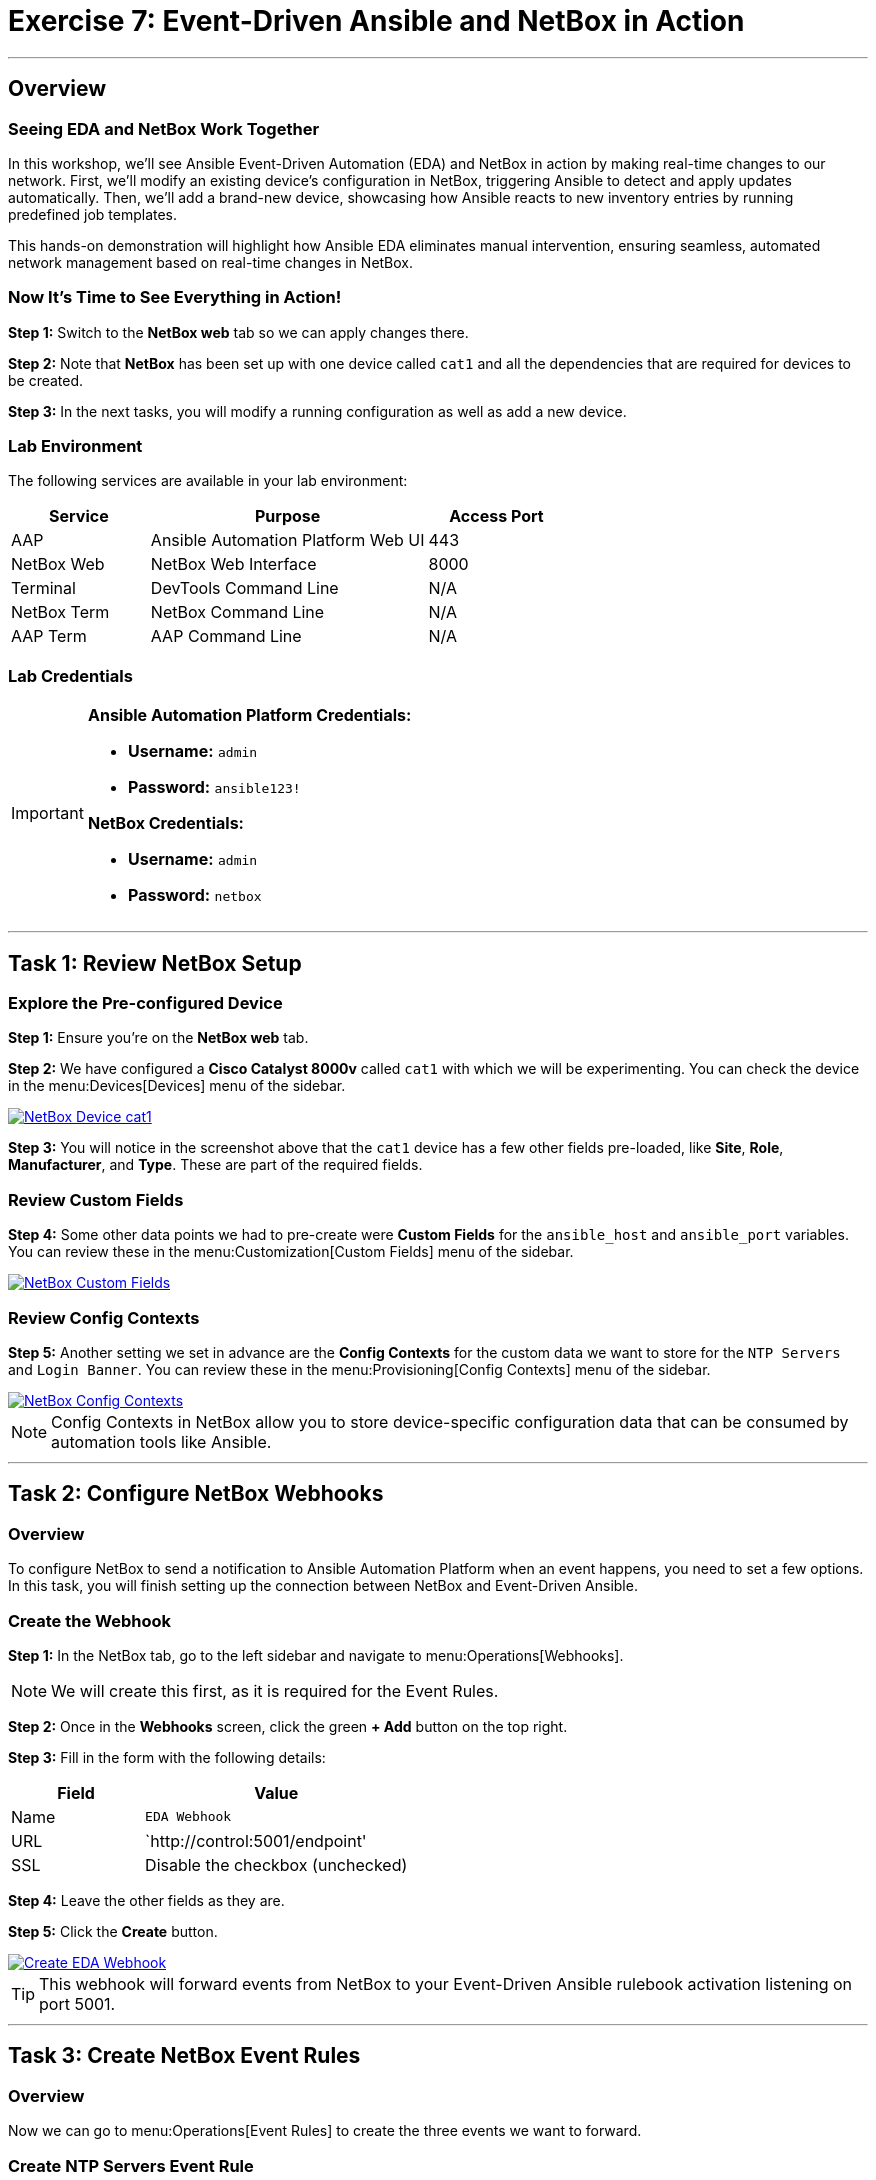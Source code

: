 = Exercise 7: Event-Driven Ansible and NetBox in Action
:icons: font
:source-highlighter: rouge

'''

== Overview

=== Seeing EDA and NetBox Work Together

In this workshop, we'll see Ansible Event-Driven Automation (EDA) and NetBox in action by making real-time changes to our network. First, we'll modify an existing device's configuration in NetBox, triggering Ansible to detect and apply updates automatically. Then, we'll add a brand-new device, showcasing how Ansible reacts to new inventory entries by running predefined job templates.

This hands-on demonstration will highlight how Ansible EDA eliminates manual intervention, ensuring seamless, automated network management based on real-time changes in NetBox.

=== Now It's Time to See Everything in Action!

*Step 1:* Switch to the *NetBox web* tab so we can apply changes there.

*Step 2:* Note that *NetBox* has been set up with one device called `cat1` and all the dependencies that are required for devices to be created.

*Step 3:* In the next tasks, you will modify a running configuration as well as add a new device.

=== Lab Environment

The following services are available in your lab environment:

[cols="1,2,1", options="header"]
|===
|Service |Purpose |Access Port

|AAP
|Ansible Automation Platform Web UI
|443

|NetBox Web
|NetBox Web Interface
|8000

|Terminal
|DevTools Command Line
|N/A

|NetBox Term
|NetBox Command Line
|N/A

|AAP Term
|AAP Command Line
|N/A
|===

=== Lab Credentials

[IMPORTANT]
====
*Ansible Automation Platform Credentials:*

* *Username:* `admin`
* *Password:* `ansible123!`

*NetBox Credentials:*

* *Username:* `admin`
* *Password:* `netbox`
====

'''

== Task 1: Review NetBox Setup

=== Explore the Pre-configured Device

*Step 1:* Ensure you're on the *NetBox web* tab.

*Step 2:* We have configured a *Cisco Catalyst 8000v* called `cat1` with which we will be experimenting. You can check the device in the menu:Devices[Devices] menu of the sidebar.

[link=Feb-06-2025_at_01.05.01-image.png]
image::Feb-06-2025_at_01.05.01-image.png[NetBox Device cat1,border=1]

*Step 3:* You will notice in the screenshot above that the `cat1` device has a few other fields pre-loaded, like *Site*, *Role*, *Manufacturer*, and *Type*. These are part of the required fields.

=== Review Custom Fields

*Step 4:* Some other data points we had to pre-create were *Custom Fields* for the `ansible_host` and `ansible_port` variables. You can review these in the menu:Customization[Custom Fields] menu of the sidebar.

[link=Feb-06-2025_at_01.17.01-image.png]
image::Feb-06-2025_at_01.17.01-image.png[NetBox Custom Fields,border=1]

=== Review Config Contexts

*Step 5:* Another setting we set in advance are the *Config Contexts* for the custom data we want to store for the `NTP Servers` and `Login Banner`. You can review these in the menu:Provisioning[Config Contexts] menu of the sidebar.

[link=Feb-06-2025_at_01.17.19-image.png]
image::Feb-06-2025_at_01.17.19-image.png[NetBox Config Contexts,border=1]

[NOTE]
====
Config Contexts in NetBox allow you to store device-specific configuration data that can be consumed by automation tools like Ansible.
====

'''

== Task 2: Configure NetBox Webhooks

=== Overview

To configure NetBox to send a notification to Ansible Automation Platform when an event happens, you need to set a few options. In this task, you will finish setting up the connection between NetBox and Event-Driven Ansible.

=== Create the Webhook

*Step 1:* In the NetBox tab, go to the left sidebar and navigate to menu:Operations[Webhooks].

[NOTE]
====
We will create this first, as it is required for the Event Rules.
====

*Step 2:* Once in the *Webhooks* screen, click the green *+ Add* button on the top right.

*Step 3:* Fill in the form with the following details:

[cols="1,2", options="header"]
|===
|Field |Value

|Name
|`EDA Webhook`

|URL
|`http://control:5001/endpoint'

|SSL
|Disable the checkbox (unchecked)
|===

*Step 4:* Leave the other fields as they are.

*Step 5:* Click the *Create* button.

[link=Feb-06-2025_at_01.32.09-image.png]
image::Feb-06-2025_at_01.32.09-image.png[Create EDA Webhook,border=1]

[TIP]
====
This webhook will forward events from NetBox to your Event-Driven Ansible rulebook activation listening on port 5001.
====

'''

== Task 3: Create NetBox Event Rules

=== Overview

Now we can go to menu:Operations[Event Rules] to create the three events we want to forward.

=== Create NTP Servers Event Rule

*Step 1:* Once in the *Event Rules* screen, click the green *+ Add* button on the top right.

*Step 2:* Fill in the form with the following details:

[cols="1,2", options="header"]
|===
|Field |Value

|Name
|`ntp_servers`

|Object Types
|`Extras > Config Context` (TIP: type "context" to filter and auto-complete)

|Event Types
|`Object updated`

|Action Type
|`Webhook` (leave as is)

|Webhook
|`EDA Webhook` (select from the dropdown)
|===

*Step 3:* Leave the other fields as they are.

*Step 4:* Click the *Create* button.

[link=Feb-07-2025_at_02.17.39-image.png]
image::Feb-07-2025_at_02.17.39-image.png[Create ntp_servers Event Rule,border=1]

=== Create Login Banner Event Rule

*Step 5:* Repeat the above steps, but this time for the *Name:* `login_banner` event rule.

*Step 6:* Use the same configuration as the `ntp_servers` event rule:

* *Object Types:* `Extras > Config Context`
* *Event Types:* `Object updated`
* *Webhook:* `EDA Webhook`

*Step 7:* Click the *Create* button.

=== Create New Device Event Rule

Now we need to create the `new_device` event rule. This one will be different - pay attention to the steps below:

*Step 8:* Once in the *Event Rules* screen, click the green *+ Add* button on the top right.

*Step 9:* Fill in the form with the following details:

[cols="1,2", options="header"]
|===
|Field |Value

|Name
|`new_device`

|Object Types
|`DCIM > Device` (TIP: type "device" to filter and auto-complete)

|Event Types
|`Object created`

|Action Type
|`Webhook` (leave as is)

|Webhook
|`EDA Webhook` (select from the dropdown)
|===

*Step 10:* Leave the other fields as they are.

*Step 11:* Click the *Create* button.

[link=Feb-07-2025_at_02.25.26-image.png]
image::Feb-07-2025_at_02.25.26-image.png[Create new_device Event Rule,border=1]

[NOTE]
====
You've now created three event rules that will trigger automation:

* `ntp_servers` - Triggers when NTP config is updated
* `login_banner` - Triggers when login banner is updated
* `new_device` - Triggers when a new device is added
====

'''

== Task 4: Update NTP Configuration

=== Check the Current Configuration

[IMPORTANT]
====
Before we actually apply changes:

* Did you notice that `cat1` had only 2 NTP servers configured and a default banner?
* If you want to check, go to:
** *AAP* tab → menu:Automation Execution[Infrastructure > Inventories] → *NetBox Dynamic Inventory* → *Hosts* → `cat1`
====

[link=Feb-07-2025_at_02.36.00-image.png]
image::Feb-07-2025_at_02.36.00-image.png[Current cat1 Configuration,border=1]

=== Modify the NTP Configuration

*Step 1:* In the *NetBox* tab, go to the *Provisioning* menu on the left sidebar and click on *Config Contexts*.

*Step 2:* Click on the `ntp_servers` entry.

*Step 3:* Click on the orange *EDIT* button on the top right.

*Step 4:* Now we are going to modify the *Data* payload. Add "time-c-g.nist.gov" as shown below:

[source,json]
----
{
    "ntp_servers": [
        "time-a-g.nist.gov",
        "time-b-g.nist.gov",
        "time-c-g.nist.gov"
    ]
}
----

[WARNING]
====
Pay attention to the commas! JSON syntax must be correct.
====

*Step 5:* Click the *Save* button.

'''

== Task 5: Verify Event-Driven Ansible in Action

=== Check the Rulebook Activation

*Step 1:* Switch to the *AAP* tab.

*Step 2:* A quick way to see if an event was triggered is to check the *Fire count* counter in the *Rulebook Activations* screen within menu:Automation Decisions[Rulebook Activations].

[link=Feb-07-2025_at_02.56.56-image.png]
image::Feb-07-2025_at_02.56.56-image.png[Rulebook Activation Fire Count,border=1]

=== Review the Rule Audit

*Step 3:* For a more detailed output, navigate to menu:Automation Decisions[Rule Audit]. There you will see which Job Template was triggered.

[link=Feb-07-2025_at_02.58.59-image.png]
image::Feb-07-2025_at_02.58.59-image.png[Rule Audit Details,border=1]

*Step 4:* Click on the `NTP updates` Job Template to see more details about the job run, then click the *Events* tab.

[link=Feb-07-2025_at_02.59.55-image.png]
image::Feb-07-2025_at_02.59.55-image.png[Job Template Events,border=1]

*Step 5:* Now click on the `ansible.eda.webhook` event. You will see a pop-up with the payload that triggered the rule.

[link=Feb-07-2025_at_03.01.39-image.png]
image::Feb-07-2025_at_03.01.39-image.png[Webhook Payload,border=1]

=== Check the Job Execution

*Step 6:* If you want to see the actual Job Template output, navigate to menu:Automation Execution[Jobs] and check the Job queue to see the details.

[NOTE]
====
It might take a few seconds for the event to trigger. If it's empty, wait a bit and refresh.
====

'''

== Task 6: Update Login Banner Configuration

=== Your Turn!

*Step 1:* Switch to the *NetBox* tab and try updating the `login_banner` by yourself.

[TIP]
====
If in doubt, follow the same steps as for the `ntp_servers` configuration in Task 4.
====

*Step 2:* After making changes, verify the automation triggered successfully in the AAP tab.

'''

== Task 7: Add a New Device in NetBox

=== Create the New Device in NetBox

*Step 1:* Ensure you're in the *NetBox* tab.

*Step 2:* Navigate to menu:Devices[Devices] in the left sidebar.

*Step 3:* Click the green *+ Add* button on the top right.

*Step 4:* Fill in the form with the following details:

[cols="1,2", options="header"]
|===
|Field |Value

|Name
|`cat2`

|Device Role
|`edge-router` (from dropdown)

|Device Type
|`cisco-c8000v` (from dropdown)

|Site
|`cisco-live-emea` (from dropdown)

|Status
|`Active` (leave as-is)

|Platform
|`cisco.ios.ios` (from dropdown)
|===

*Step 5:* At the bottom in *Custom Fields*, fill in:

* *Host:* `cisco2`
* *Port:* `22`

*Step 6:* Click the *Create* button.

[link=Feb-07-2025_at_03.18.35-image.png]
image::Feb-07-2025_at_03.18.35-image.png[Create New Device cat2,border=1]

=== Verify Automation in AAP

*Step 7:* Switch to the *AAP* tab.

*Step 8:* Check the *Fire count* in menu:Automation Decisions[Rulebook Activations].

*Step 9:* Check the output in menu:Automation Decisions[Rule Audit] and verify that `New Device Added` was executed successfully.

*Step 10:* Navigate to menu:Automation Execution[Jobs] and verify the `Provision New Device Workflow` job run was successful.

[link=Feb-07-2025_at_03.21.47-image.png]
image::Feb-07-2025_at_03.21.47-image.png[Provision New Device Workflow Success,border=1]

=== Verify the New Device Configuration

*Step 11:* To verify, navigate to menu:Automation Execution[Infrastructure > Inventories] → *NetBox Dynamic Inventory* → *Hosts* to see both devices listed.

*Step 12:* Check the config for `cat2` by clicking on it. You will see it has the three NTP servers we configured and your new login banner sourced from NetBox.

[link=Feb-07-2025_at_04.36.13-image.png]
image::Feb-07-2025_at_04.36.13-image.png[cat2 Configuration from NetBox,border=1]

[TIP]
====
Congratulations! You've just witnessed Event-Driven Ansible automatically provisioning a new device with configurations pulled from NetBox - no manual intervention required!
====

'''

== Summary

In this exercise, you've accomplished:

* Reviewed the NetBox setup including devices, custom fields, and config contexts
* Created webhooks to connect NetBox with Event-Driven Ansible
* Configured event rules for NTP updates, login banner updates, and new device creation
* Modified NTP server configuration and watched automation trigger automatically
* Updated login banner configuration
* Added a new device to NetBox and witnessed the complete automated provisioning workflow

You've now experienced the full power of Event-Driven Ansible integrated with NetBox as a Source of Truth!

'''

== Congratulations!

🎉 *You have finished the Event-Driven Ansible and Network Sources of Truth workshop!*

You've successfully demonstrated how to:

* Configure NetBox as a Dynamic Inventory source
* Create and activate Event-Driven Ansible rulebooks
* Set up webhooks and event rules in NetBox
* Automatically trigger automation based on network changes
* Provision new devices with zero manual intervention

This is the future of network automation - event-driven, automated, and efficient!

'''

== Troubleshooting

[WARNING]
====
*NetBox Worker Issues*

If AAP is not showing a *Fire count* in the *Rulebook Activations* or you don't see the jobs in *Rule Audit* after a while, the NetBox worker might be misbehaving and AAP is not receiving the events.

*To diagnose:*

*Step 1:* Check the *NetBox web* tab. In the left sidebar at the bottom, click menu:Admin[Background Tasks].

*Step 2:* In the table, if you don't see any "Workers" listed and running in that column, or the tasks are getting stuck in the "Queue" or "Scheduled" columns, you need to restart the NetBox worker.

*To fix:*

*Step 3:* Switch to the *netbox term* tab.

*Step 4:* Run the following commands:

[source,bash]
----
docker compose --project-directory=/tmp/netbox-docker stop
----

[source,bash]
----
docker compose --project-directory=/tmp/netbox-docker up -d netbox netbox-worker
----

*Step 5:* Wait 2-3 minutes for the services to fully restart.
====

[WARNING]
====
*Missing Job Templates*

For the Job Templates to be pre-created in Exercise 5, the `NetBox Dynamic Inventory` must exist.

*If the inventory doesn't exist:*

*Step 1:* First, go to Exercise 2 and create the `NetBox Dynamic Inventory`.

*Step 2:* Then, run the following command in the *AAP terminal* tab:

[source,bash]
----
su - rhel -c 'cd /home/rhel; ansible-navigator run /home/rhel/5-eda-playbooks.yml --mode stdout --penv _SANDBOX_ID'
----

*Step 3:* Wait for the playbook to complete, then refresh the AAP web interface.
====

[WARNING]
====
*Missing NetBox Pre-loaded Content*

For the Dynamic Inventory in Exercise 2 to work, we need some NetBox pre-loaded content.

*If you can't see devices in the NetBox tab:*

*Step 1:* Run the following command:

[source,bash]
----
su - rhel -c 'cd /home/rhel/netbox-setup; ansible-navigator run /home/rhel/netbox-setup/netbox-setup.yml --mode stdout --penv _SANDBOX_ID'
----

*Step 2:* Wait for the setup playbook to complete, then refresh the NetBox web interface.
====

[WARNING]
====
*NetBox Startup Issues*

NetBox needs a couple of minutes to get started.

*If you can't see the NetBox login screen in the NetBox tab:*

*Step 1:* Go to the *netbox term* tab.

*Step 2:* Run the following command to stop NetBox:

[source,bash]
----
docker compose --project-directory=/tmp/netbox-docker stop
----

*Step 3:* Run the following command to restart NetBox services:

[source,bash]
----
docker compose --project-directory=/tmp/netbox-docker up -d netbox netbox-worker
----

*Step 4:* Wait 2-3 minutes for the services to fully start, then try accessing NetBox again.
====

'''

[.text-center]
_End of Workshop - Thank You!_
